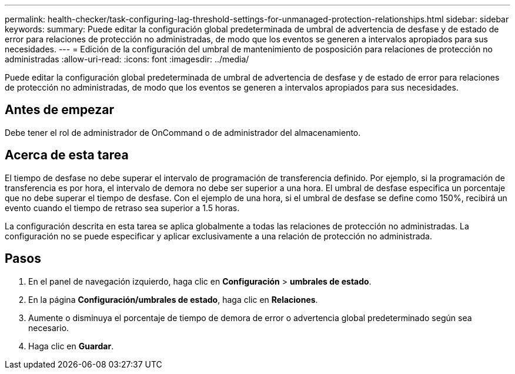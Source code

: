 ---
permalink: health-checker/task-configuring-lag-threshold-settings-for-unmanaged-protection-relationships.html 
sidebar: sidebar 
keywords:  
summary: Puede editar la configuración global predeterminada de umbral de advertencia de desfase y de estado de error para relaciones de protección no administradas, de modo que los eventos se generen a intervalos apropiados para sus necesidades. 
---
= Edición de la configuración del umbral de mantenimiento de posposición para relaciones de protección no administradas
:allow-uri-read: 
:icons: font
:imagesdir: ../media/


[role="lead"]
Puede editar la configuración global predeterminada de umbral de advertencia de desfase y de estado de error para relaciones de protección no administradas, de modo que los eventos se generen a intervalos apropiados para sus necesidades.



== Antes de empezar

Debe tener el rol de administrador de OnCommand o de administrador del almacenamiento.



== Acerca de esta tarea

El tiempo de desfase no debe superar el intervalo de programación de transferencia definido. Por ejemplo, si la programación de transferencia es por hora, el intervalo de demora no debe ser superior a una hora. El umbral de desfase especifica un porcentaje que no debe superar el tiempo de desfase. Con el ejemplo de una hora, si el umbral de desfase se define como 150%, recibirá un evento cuando el tiempo de retraso sea superior a 1.5 horas.

La configuración descrita en esta tarea se aplica globalmente a todas las relaciones de protección no administradas. La configuración no se puede especificar y aplicar exclusivamente a una relación de protección no administrada.



== Pasos

. En el panel de navegación izquierdo, haga clic en *Configuración* > *umbrales de estado*.
. En la página *Configuración/umbrales de estado*, haga clic en *Relaciones*.
. Aumente o disminuya el porcentaje de tiempo de demora de error o advertencia global predeterminado según sea necesario.
. Haga clic en *Guardar*.

